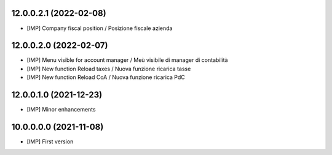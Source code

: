 12.0.0.2.1 (2022-02-08)
~~~~~~~~~~~~~~~~~~~~~~~

* [IMP] Company fiscal position / Posizione fiscale azienda

12.0.0.2.0 (2022-02-07)
~~~~~~~~~~~~~~~~~~~~~~~

* [IMP] Menu visible for account manager / Meù visibile di manager di contabilità
* [IMP] New function Reload taxes / Nuova funzione ricarica tasse
* [IMP] New function Reload CoA / Nuova funzione ricarica PdC

12.0.0.1.0 (2021-12-23)
~~~~~~~~~~~~~~~~~~~~~~~

* [IMP] Minor enhancements

10.0.0.0.0 (2021-11-08)
~~~~~~~~~~~~~~~~~~~~~~~

* [IMP] First version
